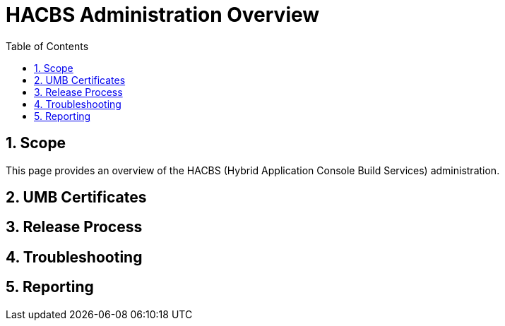 = HACBS Administration Overview
:toc: left
:icons: font
:numbered:
:source-highlighter: highlightjs

== Scope
This page provides an overview of the HACBS (Hybrid Application Console Build Services) administration.

== UMB Certificates

== Release Process

== Troubleshooting

== Reporting